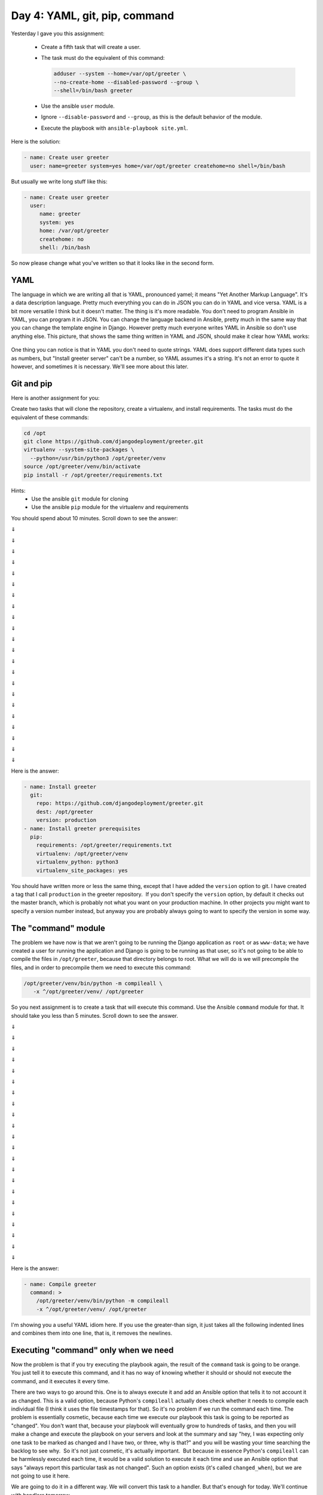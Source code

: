 ==============================
Day 4: YAML, git, pip, command
==============================

Yesterday I gave you this assignment:

 * Create a fifth task that will create a user. 
 * The task must do the equivalent of this command: 

   .. code-block:: bash

      adduser --system --home=/var/opt/greeter \
      --no-create-home --disabled-password --group \
      --shell=/bin/bash greeter

 * Use the ansible ``user`` module. 
 * Ignore ``--disable-password`` and ``--group``, as this is the default
   behavior of the module. 
 * Execute the playbook with ``ansible-playbook site.yml``. 

Here is the solution: 

.. code-block:: yaml

   - name: Create user greeter
     user: name=greeter system=yes home=/var/opt/greeter createhome=no shell=/bin/bash

But usually we write long stuff like this:

.. code-block:: yaml

   - name: Create user greeter
     user:
        name: greeter
        system: yes
        home: /var/opt/greeter
        createhome: no
        shell: /bin/bash

So now please change what you've written so that it looks like in the second form.
 
YAML
====

The language in which we are writing all that is YAML, pronounced yamel;
it means "Yet Another Markup Language". It's a data description
language. Pretty much everything you can do in JSON you can do in YAML
and vice versa. YAML is a bit more versatile I think but it doesn't
matter. The thing is it's more readable. You don't need to program
Ansible in YAML, you can program it in JSON. You can change the language
backend in Ansible, pretty much in the same way that you can change the
template engine in Django. However pretty much everyone writes YAML in
Ansible so don't use anything else. This picture, that shows the same
thing written in YAML and JSON, should make it clear how YAML works:

.. figure:: _static/04-yaml.png

One thing you can notice is that in YAML you don't need to quote
strings. YAML does support different data types such as numbers, but
"Install greeter server" can't be a number, so YAML assumes it's a
string. It's not an error to quote it however, and sometimes it is
necessary. We'll see more about this later.
  
Git and pip
===========

Here is another assignment for you:

Create two tasks that will clone the repository, create a virtualenv,
and install requirements. The tasks must do the equivalent of these
commands: 

.. code-block:: bash

   cd /opt
   git clone https://github.com/djangodeployment/greeter.git
   virtualenv --system-site-packages \
     --python=/usr/bin/python3 /opt/greeter/venv
   source /opt/greeter/venv/bin/activate
   pip install -r /opt/greeter/requirements.txt

Hints: 
 * Use the ansible ``git`` module for cloning 
 * Use the ansible ``pip`` module for the virtualenv and requirements 

You should spend about 10 minutes. Scroll down to see the answer:

⇓

⇓

⇓

⇓

⇓

⇓

⇓

⇓

⇓

⇓

⇓

⇓

⇓

⇓

⇓

⇓

⇓

⇓

⇓

⇓

⇓

⇓ 

Here is the answer:

.. code-block:: yaml

   - name: Install greeter
     git:
       repo: https://github.com/djangodeployment/greeter.git
       dest: /opt/greeter
       version: production
   - name: Install greeter prerequisites
     pip:
       requirements: /opt/greeter/requirements.txt
       virtualenv: /opt/greeter/venv
       virtualenv_python: python3
       virtualenv_site_packages: yes

You should have written more or less the same thing, except that I have
added the ``version`` option to git. I have created a tag that I call
``production`` in the greeter repository.  If you don't specify the
``version`` option, by default it checks out the master branch, which is
probably not what you want on your production machine. In other projects
you might want to specify a version number instead, but anyway you are
probably always going to want to specify the version in some way.
  
The "command" module
====================

The problem we have now is that we aren't going to be running the Django
application as ``root`` or as ``www-data``; we have created a user for
running the application and Django is going to be running as that user,
so it's not going to be able to compile the files in ``/opt/greeter``,
because that directory belongs to root. What we will do is we will
precompile the files, and in order to precompile them we need to execute
this command: 

.. code-block:: bash

   /opt/greeter/venv/bin/python -m compileall \
      -x ^/opt/greeter/venv/ /opt/greeter

So you next assignment is to create a task that will execute this
command. Use the Ansible ``command`` module for that. It should take you
less than 5 minutes. Scroll down to see the answer.

⇓

⇓

⇓

⇓

⇓

⇓

⇓

⇓

⇓

⇓

⇓

⇓

⇓

⇓

⇓

⇓

⇓

⇓

⇓

⇓

⇓

⇓

Here is the answer: 

.. code-block:: yaml

   - name: Compile greeter
     command: >
       /opt/greeter/venv/bin/python -m compileall
       -x ^/opt/greeter/venv/ /opt/greeter

I'm showing you a useful YAML idiom here. If you use the greater-than
sign, it just takes all the following indented lines and combines them
into one line, that is, it removes the newlines.
  
Executing "command" only when we need
=====================================

Now the problem is that if you try executing the playbook again, the
result of the ``command`` task is going to be orange. You just tell it
to execute this command, and it has no way of knowing whether it should
or should not execute the command, and it executes it every time.

There are two ways to go around this. One is to always execute it and
add an Ansible option that tells it to not account it as changed. This
is a valid option, because Python's ``compileall`` actually does check
whether it needs to compile each individual file (I think it uses the
file timestamps for that). So it's no problem if we run the command each
time. The problem is essentially cosmetic, because each time we execute
our playbook this task is going to be reported as "changed". You don't
want that, because your playbook will eventually grow to hundreds of
tasks, and then you will make a change and execute the playbook on your
servers and look at the summary and say "hey, I was expecting only one
task to be marked as changed and I have two, or three, why is that?" and
you will be wasting your time searching the backlog to see why.  So it's
not just cosmetic, it's actually important.  But because in essence
Python's ``compileall`` can be harmlessly executed each time, it would
be a valid solution to execute it each time and use an Ansible option
that says "always report this particular task as not changed". Such an
option exists (it's called ``changed_when``), but we are not going to
use it here.

We are going to do it in a different way. We will convert this task to a
handler. But that's enough for today. We'll continue with handlers
tomorrow.
